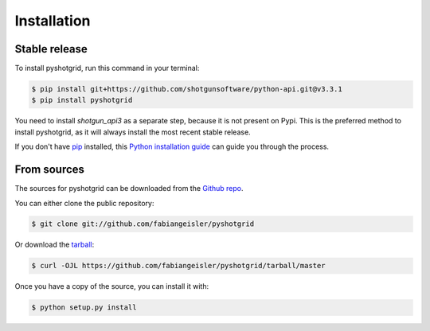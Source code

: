 .. highlight:: shell

============
Installation
============


Stable release
--------------

To install pyshotgrid, run this command in your terminal:

.. code-block:: console

    $ pip install git+https://github.com/shotgunsoftware/python-api.git@v3.3.1
    $ pip install pyshotgrid

You need to install `shotgun_api3` as a separate step, because it is not present on Pypi.
This is the preferred method to install pyshotgrid, as it will always install the most recent stable release.

If you don't have `pip`_ installed, this `Python installation guide`_ can guide
you through the process.

.. _pip: https://pip.pypa.io
.. _Python installation guide: http://docs.python-guide.org/en/latest/starting/installation/


From sources
------------

The sources for pyshotgrid can be downloaded from the `Github repo`_.

You can either clone the public repository:

.. code-block:: console

    $ git clone git://github.com/fabiangeisler/pyshotgrid

Or download the `tarball`_:

.. code-block:: console

    $ curl -OJL https://github.com/fabiangeisler/pyshotgrid/tarball/master

Once you have a copy of the source, you can install it with:

.. code-block:: console

    $ python setup.py install


.. _Github repo: https://github.com/fabiangeisler/pyshotgrid
.. _tarball: https://github.com/fabiangeisler/pyshotgrid/tarball/master
